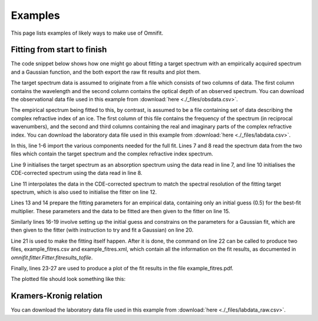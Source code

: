Examples
========
This page lists examples of likely ways to make use of Omnifit.

Fitting from start to finish
----------------------------
The code snippet below shows how one might go about fitting a target spectrum with an empirically acquired spectrum and a Gaussian function, and the both export the raw fit results and plot them.

The target spectrum data is assumed to originate from a file which consists of two columns of data. The first column contains the wavelength and the second column contains the optical depth of an observed spectrum. You can download the observational data file used in this example from :download:`here <./_files/obsdata.csv>`.

The empirical spectrum being fitted to this, by contrast, is assumed to be a file containing set of data describing the complex refractive index of an ice. The first column of this file contains the frequency of the spectrum (in reciprocal wavenumbers), and the second and third columns containing the real and imaginary parts of the complex refractive index. You can download the laboratory data file used in this example from :download:`here <./_files/labdata.csv>`.

.. code-block:: python
  :linenos:

  import numpy as np
  from omnifit.spectrum import AbsorptionSpectrum,CDESpectrum
  from omnifit.utils import unit_od
  import astropy.units as u
  from omnifit.fitter import Fitter
  from lmfit import Parameters
  obs_wl,obs_od = np.loadtxt('./obsdata.csv',dtype=float,delimiter=',',usecols=(0,1)).T
  lab_wn,lab_n,lab_k = np.loadtxt('./labdata.csv',dtype=float,delimiter=',',usecols=(0,1,2)).T
  obs_spec = AbsorptionSpectrum(obs_wl*u.micron,obs_od*unit_od,specname='Observed data')
  lab_spec = CDESpectrum(lab_wn,lab_n,lab_k,specname='Laboratory data')
  interp_lab = lab_spec.interpolate(obs_spec,clone=True)
  fitter_example = Fitter.fromspectrum(obs_spec,modelname='Example fit')
  lab_par = Parameters()
  lab_par.add('mul',value=0.5,min=0.0)
  fitter_example.add_empirical(interp_lab,lab_par,funcname='Example empirical data')
  theory_par=Parameters()
  theory_par.add_many(('peak',  2.5,   True, 0.0,        None,       None),
                      ('pos',   3000., True, 3000.-200., 3000.+200., None),
                      ('fwhm',  50.0,  True, 0.0,        None,       None))
  fitter_example.add_analytical('gaussian',theory_par,funcname='Example Gaussian',color='g')
  fitter_example.perform_fit()
  fitter_example.fitresults_tofile('example_fitres')
  import matplotlib.pyplot as plt
  ax = plt.subplots()
  fitter_example.plot_fitresults(ax[1])
  ax[1].set_xlim(3700.,2400.)
  plt.savefig('example_fitres.pdf')

In this, line 1-6 import the various components needed for the full fit.
Lines 7 and 8 read the spectrum data from the two files which contain the target spectrum and the complex refractive index spectrum.

Line 9 initialises the target spectrum as an absorption spectrum using the data read in line 7, and line 10 initialises the CDE-corrected spectrum using the data read in line 8.

Line 11 interpolates the data in the CDE-corrected spectrum to match the spectral resolution of the fitting target spectrum, which is also used to initialise the fitter on line 12.

Lines 13 and 14 prepare the fitting parameters for an empirical data, containing only an initial guess (0.5) for the best-fit multiplier. These parameters and the data to be fitted are then given to the fitter on line 15.

Similarly lines 16-19 involve setting up the initial guess and constrains on the parameters for a Gaussian fit, which are then given to the fitter (with instruction to try and fit a Gaussian) on line 20.

Line 21 is used to make the fitting itself happen. After it is done, the command on line 22 can be called to produce two files, example_fitres.csv and example_fitres.xml, which contain all the information on the fit results, as documented in `omnifit.fitter.Fitter.fitresults_tofile`.

Finally, lines 23-27 are used to produce a plot of the fit results in the file example_fitres.pdf.

The plotted file should look something like this:

.. image:: _static/example_fitres.png

Kramers-Kronig relation
-----------------------

You can download the laboratory data file used in this example from :download:`here <./_files/labdata_raw.csv>`.

.. code-block:: python
  :linenos:

  from omnifit import utils
  import astropy.units as u
  import numpy as np
  import matplotlib.pyplot as plt

  d_ice = 1.5*u.micron
  m_substrate = 1.4+0.0j
  m0 = 1.3
  with u.set_enabled_equivalencies(u.equivalencies.spectral()):
        freq_m0 = (0.5*u.micron).to(u.kayser).value

  freq,absorbance = np.loadtxt('labdata_raw.csv',delimiter=', ',skiprows=0,unpack=True)
  freq *= u.kayser
  absorbance *= utils.unit_absorbance
  transmittance = absorbance.to(utils.unit_transmittance,equivalencies=utils.equivalencies_absorption)
  cropind = np.logical_and(freq.value>=2500.,freq.value<=4000.)
  freq = freq[cropind]
  absorbance = absorbance[cropind]
  transmittance = transmittance[cropind]
  m_ice = utils.kramers_kronig(freq,transmittance,m_substrate,d_ice,m0,freq_m0)

  fig = plt.figure()
  ax1,ax2 = fig.add_subplot(211),fig.add_subplot(212)
  ax1.plot(freq,m_ice.real)
  ax2.plot(freq,m_ice.imag)
  plt.savefig('example_kk.pdf')